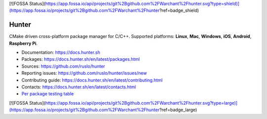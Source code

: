 [![FOSSA Status](https://app.fossa.io/api/projects/git%2Bgithub.com%2FWarchant%2Fhunter.svg?type=shield)](https://app.fossa.io/projects/git%2Bgithub.com%2FWarchant%2Fhunter?ref=badge_shield)

Hunter
======

|gitter| |rtfd| |travis| |appveyor| |license|

CMake driven cross-platform package manager for C/C++.
Supported platforms: **Linux**, **Mac**, **Windows**, **iOS**, **Android**, **Raspberry Pi**.

* Documentation: https://docs.hunter.sh
* Packages: https://docs.hunter.sh/en/latest/packages.html
* Sources: https://github.com/ruslo/hunter
* Reporting issues: https://github.com/ruslo/hunter/issues/new
* Contributing guide: https://docs.hunter.sh/en/latest/contributing.html
* Contacts: https://docs.hunter.sh/en/latest/contacts.html
* `Per package testing table <https://github.com/ingenue/hunter/branches/all>`_

.. |gitter| image:: https://badges.gitter.im/ruslo/hunter.svg
  :target: https://gitter.im/ruslo/hunter
  :alt: Gitter public chat room
  
.. |rtfd| image:: https://readthedocs.org/projects/hunter/badge/?version=latest
  :target: http://hunter.readthedocs.io/en/latest/?badge=latest
  :alt: Documentation status
  
.. |travis| image:: https://img.shields.io/travis/ingenue/hunter/pkg.gtest.svg?style=flat-square&label=Linux%20OSX%20Android%20iOS
  :target: https://travis-ci.org/ingenue/hunter/builds
  :alt: Travis CI
  
.. |appveyor| image:: https://img.shields.io/appveyor/ci/ingenue/hunter/pkg.gtest.svg?style=flat-square&label=Windows
  :target: https://ci.appveyor.com/project/ingenue/hunter/history
  :alt: AppVeyor CI
  
.. |license| image:: https://img.shields.io/github/license/ruslo/hunter.svg
  :target: https://github.com/ruslo/hunter/blob/master/LICENSE
  :alt: LICENSE
  


[![FOSSA Status](https://app.fossa.io/api/projects/git%2Bgithub.com%2FWarchant%2Fhunter.svg?type=large)](https://app.fossa.io/projects/git%2Bgithub.com%2FWarchant%2Fhunter?ref=badge_large)